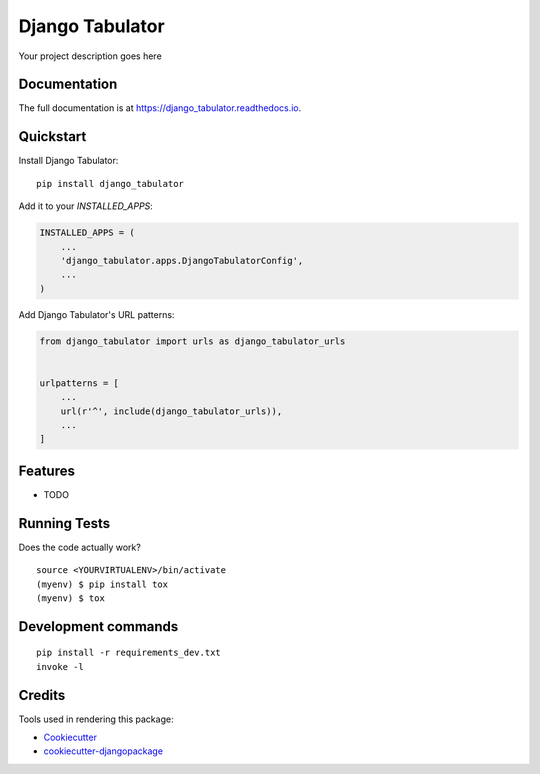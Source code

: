 =============================
Django Tabulator
=============================

.. image:: https://badge.fury.io/py/django_tabulator.svg
    :target: https://badge.fury.io/py/django_tabulator

.. image:: https://travis-ci.org/shijaku/django_tabulator.svg?branch=master
    :target: https://travis-ci.org/shijaku/django_tabulator

.. image:: https://codecov.io/gh/shijaku/django_tabulator/branch/master/graph/badge.svg
    :target: https://codecov.io/gh/shijaku/django_tabulator

Your project description goes here

Documentation
-------------

The full documentation is at https://django_tabulator.readthedocs.io.

Quickstart
----------

Install Django Tabulator::

    pip install django_tabulator

Add it to your `INSTALLED_APPS`:

.. code-block:: python

    INSTALLED_APPS = (
        ...
        'django_tabulator.apps.DjangoTabulatorConfig',
        ...
    )

Add Django Tabulator's URL patterns:

.. code-block:: python

    from django_tabulator import urls as django_tabulator_urls


    urlpatterns = [
        ...
        url(r'^', include(django_tabulator_urls)),
        ...
    ]

Features
--------

* TODO

Running Tests
-------------

Does the code actually work?

::

    source <YOURVIRTUALENV>/bin/activate
    (myenv) $ pip install tox
    (myenv) $ tox


Development commands
---------------------

::

    pip install -r requirements_dev.txt
    invoke -l


Credits
-------

Tools used in rendering this package:

*  Cookiecutter_
*  `cookiecutter-djangopackage`_

.. _Cookiecutter: https://github.com/audreyr/cookiecutter
.. _`cookiecutter-djangopackage`: https://github.com/pydanny/cookiecutter-djangopackage
